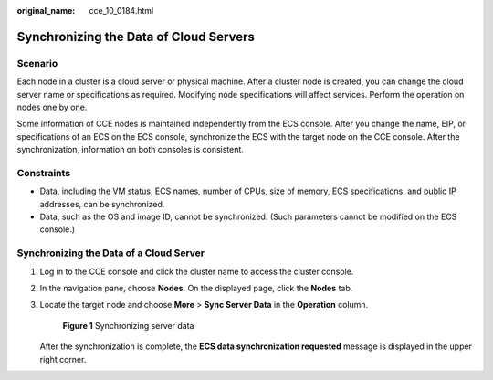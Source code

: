 :original_name: cce_10_0184.html

.. _cce_10_0184:

Synchronizing the Data of Cloud Servers
=======================================

Scenario
--------

Each node in a cluster is a cloud server or physical machine. After a cluster node is created, you can change the cloud server name or specifications as required. Modifying node specifications will affect services. Perform the operation on nodes one by one.

Some information of CCE nodes is maintained independently from the ECS console. After you change the name, EIP, or specifications of an ECS on the ECS console, synchronize the ECS with the target node on the CCE console. After the synchronization, information on both consoles is consistent.

Constraints
-----------

-  Data, including the VM status, ECS names, number of CPUs, size of memory, ECS specifications, and public IP addresses, can be synchronized.
-  Data, such as the OS and image ID, cannot be synchronized. (Such parameters cannot be modified on the ECS console.)

Synchronizing the Data of a Cloud Server
----------------------------------------

#. Log in to the CCE console and click the cluster name to access the cluster console.

#. In the navigation pane, choose **Nodes**. On the displayed page, click the **Nodes** tab.

#. Locate the target node and choose **More** > **Sync Server Data** in the **Operation** column.


   .. figure:: /_static/images/en-us_image_0000001902829161.png
      :alt: **Figure 1** Synchronizing server data

      **Figure 1** Synchronizing server data

   After the synchronization is complete, the **ECS data synchronization requested** message is displayed in the upper right corner.
